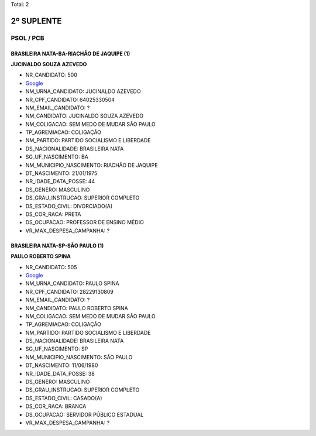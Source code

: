 Total: 2

2º SUPLENTE
===========

PSOL / PCB
----------

BRASILEIRA NATA-BA-RIACHÃO DE JAQUIPE (1)
.........................................

**JUCINALDO SOUZA AZEVEDO**

- NR_CANDIDATO: 500
- `Google <https://www.google.com/search?q=JUCINALDO+SOUZA+AZEVEDO>`_
- NM_URNA_CANDIDATO: JUCINALDO AZEVEDO
- NR_CPF_CANDIDATO: 64025330504
- NM_EMAIL_CANDIDATO: ?
- NM_CANDIDATO: JUCINALDO SOUZA AZEVEDO
- NM_COLIGACAO: SEM MEDO DE MUDAR SÃO PAULO
- TP_AGREMIACAO: COLIGAÇÃO
- NM_PARTIDO: PARTIDO SOCIALISMO E LIBERDADE
- DS_NACIONALIDADE: BRASILEIRA NATA
- SG_UF_NASCIMENTO: BA
- NM_MUNICIPIO_NASCIMENTO: RIACHÃO DE JAQUIPE
- DT_NASCIMENTO: 21/01/1975
- NR_IDADE_DATA_POSSE: 44
- DS_GENERO: MASCULINO
- DS_GRAU_INSTRUCAO: SUPERIOR COMPLETO
- DS_ESTADO_CIVIL: DIVORCIADO(A)
- DS_COR_RACA: PRETA
- DS_OCUPACAO: PROFESSOR DE ENSINO MÉDIO
- VR_MAX_DESPESA_CAMPANHA: ?


BRASILEIRA NATA-SP-SÃO PAULO (1)
................................

**PAULO ROBERTO SPINA**

- NR_CANDIDATO: 505
- `Google <https://www.google.com/search?q=PAULO+ROBERTO+SPINA>`_
- NM_URNA_CANDIDATO: PAULO SPINA
- NR_CPF_CANDIDATO: 28229130809
- NM_EMAIL_CANDIDATO: ?
- NM_CANDIDATO: PAULO ROBERTO SPINA
- NM_COLIGACAO: SEM MEDO DE MUDAR SÃO PAULO
- TP_AGREMIACAO: COLIGAÇÃO
- NM_PARTIDO: PARTIDO SOCIALISMO E LIBERDADE
- DS_NACIONALIDADE: BRASILEIRA NATA
- SG_UF_NASCIMENTO: SP
- NM_MUNICIPIO_NASCIMENTO: SÃO PAULO
- DT_NASCIMENTO: 11/06/1980
- NR_IDADE_DATA_POSSE: 38
- DS_GENERO: MASCULINO
- DS_GRAU_INSTRUCAO: SUPERIOR COMPLETO
- DS_ESTADO_CIVIL: CASADO(A)
- DS_COR_RACA: BRANCA
- DS_OCUPACAO: SERVIDOR PÚBLICO ESTADUAL
- VR_MAX_DESPESA_CAMPANHA: ?

